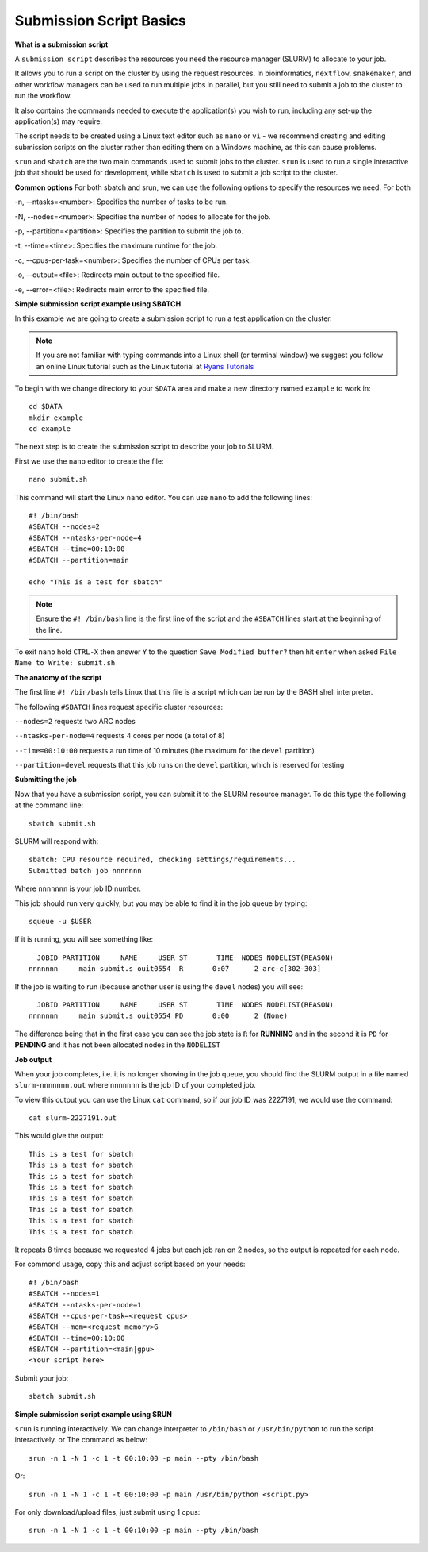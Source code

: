 
Submission Script Basics
------------------------


**What is a submission script**

A ``submission script`` describes the resources you need the resource manager (SLURM) to allocate to your job.

It allows you to run a script on the cluster by using the request resources. In bioinformatics, ``nextflow``, ``snakemaker``, and other workflow managers can be used to run multiple jobs in parallel, but you still need to submit a job to the cluster to run the workflow.

It also contains the commands needed to execute the application(s) you wish to run, including any set-up the application(s) may require.

The script needs to be created using a Linux text editor such as ``nano`` or ``vi`` - we recommend creating and editing submission scripts on the cluster rather than editing them on a Windows machine, as this can cause problems.

``srun`` and ``sbatch`` are the two main commands used to submit jobs to the cluster. 
``srun`` is used to run a single interactive job that should be used for development, while ``sbatch`` is used to submit a job script to the cluster.

**Common options**
For both sbatch and srun, we can use the following options to specify the resources we need.
For both 

-n, --ntasks=<number>: Specifies the number of tasks to be run.

-N, --nodes=<number>: Specifies the number of nodes to allocate for the job.

-p, --partition=<partition>: Specifies the partition to submit the job to.

-t, --time=<time>: Specifies the maximum runtime for the job.

-c, --cpus-per-task=<number>: Specifies the number of CPUs per task.

-o, --output=<file>: Redirects main output to the specified file.

-e, --error=<file>: Redirects main error to the specified file.

**Simple submission script example using SBATCH**

In this example we are going to create a submission script to run a test application on the cluster. 

.. note::
   If you are not familiar with typing commands into a Linux shell (or terminal window) we suggest you follow an online Linux tutorial
   such as the Linux tutorial at `Ryans Tutorials <https://ryanstutorials.net/linuxtutorial/>`_

To begin with we change directory to your ``$DATA`` area and make a new directory named ``example`` to work in::

  cd $DATA
  mkdir example
  cd example
  
The next step is to create the submission script to describe your job to SLURM. 

First we use the ``nano`` editor to create the file::

  nano submit.sh

This command will start the Linux ``nano`` editor. You can use ``nano`` to add the following lines::

  #! /bin/bash
  #SBATCH --nodes=2
  #SBATCH --ntasks-per-node=4
  #SBATCH --time=00:10:00
  #SBATCH --partition=main
  
  echo "This is a test for sbatch"

.. note::
  Ensure the ``#! /bin/bash`` line is the first line of the script and the ``#SBATCH`` lines start at the beginning of the line.

To exit ``nano`` hold ``CTRL-X`` then answer ``Y`` to the question ``Save Modified buffer?`` then hit ``enter`` when asked ``File Name to Write: submit.sh``

**The anatomy of the script**

The first line ``#! /bin/bash`` tells Linux that this file is a script which can be run by the BASH shell interpreter. 

The following ``#SBATCH`` lines request specific cluster resources: 

``--nodes=2`` requests two ARC nodes

``--ntasks-per-node=4`` requests 4 cores per node (a total of 8)

``--time=00:10:00`` requests a run time of 10 minutes (the maximum for the ``devel`` partition)

``--partition=devel`` requests that this job runs on the ``devel`` partition, which is reserved for testing

**Submitting the job**

Now that you have a submission script, you can submit it to the SLURM resource manager. To do this type the following at the command line::

  sbatch submit.sh
  
SLURM will respond with::

  sbatch: CPU resource required, checking settings/requirements...
  Submitted batch job nnnnnnn
  
Where ``nnnnnnn`` is your job ID number.

This job should run very quickly, but you may be able to find it in the job queue by typing::

   squeue -u $USER
 
If it is running, you will see something like::

     JOBID PARTITION     NAME     USER ST       TIME  NODES NODELIST(REASON)
   nnnnnnn     main submit.s ouit0554  R       0:07      2 arc-c[302-303]
 
If the job is waiting to run (because another user is using the ``devel`` nodes) you will see::

     JOBID PARTITION     NAME     USER ST       TIME  NODES NODELIST(REASON)
   nnnnnnn     main submit.s ouit0554 PD       0:00      2 (None)
 
The difference being that in the first case you can see the job state is ``R`` for **RUNNING** and in the second it is ``PD`` for **PENDING** and it has not been allocated nodes in the ``NODELIST``


**Job output**

When your job completes, i.e. it is no longer showing in the job queue, you should find the SLURM output in a file named ``slurm-nnnnnnn.out`` where ``nnnnnnn`` is the
job ID of your completed job.

To view this output you can use the Linux ``cat`` command, so if our job ID was 2227191, we would use the command::

    cat slurm-2227191.out
    
This would give the output::

    This is a test for sbatch
    This is a test for sbatch
    This is a test for sbatch
    This is a test for sbatch
    This is a test for sbatch
    This is a test for sbatch
    This is a test for sbatch
    This is a test for sbatch
    
It repeats 8 times because we requested 4 jobs but each job ran on 2 nodes, so the output is repeated for each node.
  
For commond usage, copy this and adjust script based on your needs::

  #! /bin/bash
  #SBATCH --nodes=1
  #SBATCH --ntasks-per-node=1
  #SBATCH --cpus-per-task=<request cpus>
  #SBATCH --mem=<request memory>G
  #SBATCH --time=00:10:00
  #SBATCH --partition=<main|gpu>
  <Your script here>

Submit your job::

  sbatch submit.sh

**Simple submission script example using SRUN**

``srun`` is running interactively. We can change interpreter to ``/bin/bash`` or ``/usr/bin/python`` to run the script interactively. or
The command as below::
  
    srun -n 1 -N 1 -c 1 -t 00:10:00 -p main --pty /bin/bash

Or::

    srun -n 1 -N 1 -c 1 -t 00:10:00 -p main /usr/bin/python <script.py>

For only download/upload files, just submit using 1 cpus::
  
      srun -n 1 -N 1 -c 1 -t 00:10:00 -p main --pty /bin/bash